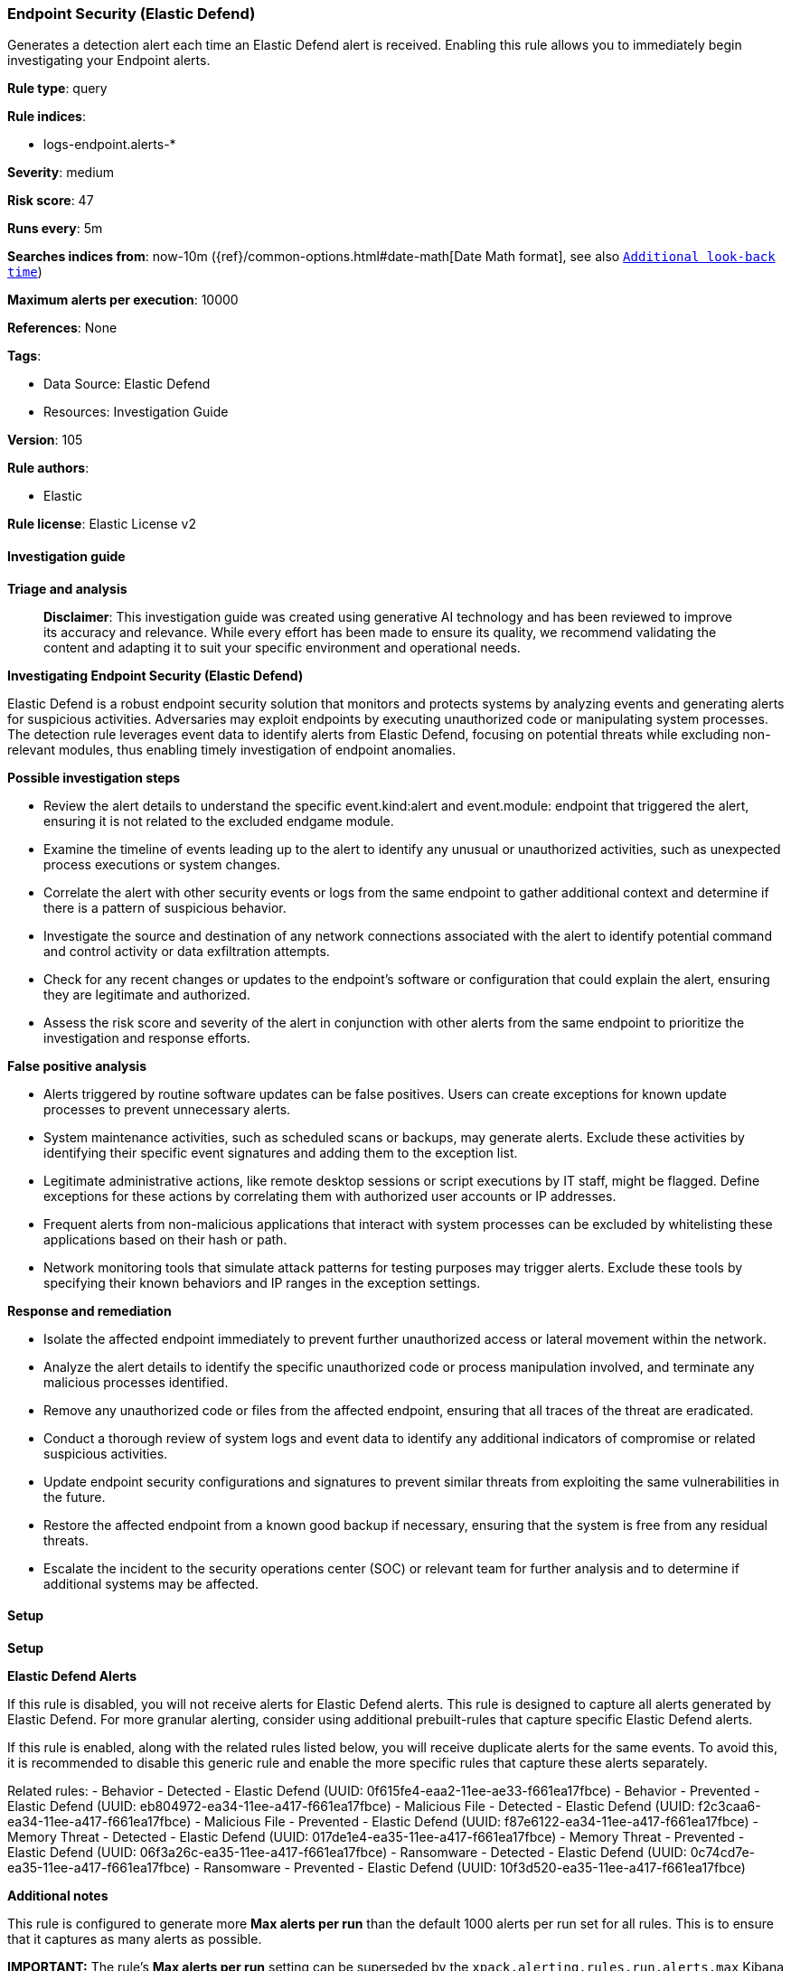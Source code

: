 [[prebuilt-rule-8-14-21-endpoint-security-elastic-defend]]
=== Endpoint Security (Elastic Defend)

Generates a detection alert each time an Elastic Defend alert is received. Enabling this rule allows you to immediately begin investigating your Endpoint alerts.

*Rule type*: query

*Rule indices*: 

* logs-endpoint.alerts-*

*Severity*: medium

*Risk score*: 47

*Runs every*: 5m

*Searches indices from*: now-10m ({ref}/common-options.html#date-math[Date Math format], see also <<rule-schedule, `Additional look-back time`>>)

*Maximum alerts per execution*: 10000

*References*: None

*Tags*: 

* Data Source: Elastic Defend
* Resources: Investigation Guide

*Version*: 105

*Rule authors*: 

* Elastic

*Rule license*: Elastic License v2


==== Investigation guide



*Triage and analysis*


> **Disclaimer**:
> This investigation guide was created using generative AI technology and has been reviewed to improve its accuracy and relevance. While every effort has been made to ensure its quality, we recommend validating the content and adapting it to suit your specific environment and operational needs.


*Investigating Endpoint Security (Elastic Defend)*


Elastic Defend is a robust endpoint security solution that monitors and protects systems by analyzing events and generating alerts for suspicious activities. Adversaries may exploit endpoints by executing unauthorized code or manipulating system processes. The detection rule leverages event data to identify alerts from Elastic Defend, focusing on potential threats while excluding non-relevant modules, thus enabling timely investigation of endpoint anomalies.


*Possible investigation steps*


- Review the alert details to understand the specific event.kind:alert and event.module: endpoint that triggered the alert, ensuring it is not related to the excluded endgame module.
- Examine the timeline of events leading up to the alert to identify any unusual or unauthorized activities, such as unexpected process executions or system changes.
- Correlate the alert with other security events or logs from the same endpoint to gather additional context and determine if there is a pattern of suspicious behavior.
- Investigate the source and destination of any network connections associated with the alert to identify potential command and control activity or data exfiltration attempts.
- Check for any recent changes or updates to the endpoint's software or configuration that could explain the alert, ensuring they are legitimate and authorized.
- Assess the risk score and severity of the alert in conjunction with other alerts from the same endpoint to prioritize the investigation and response efforts.


*False positive analysis*


- Alerts triggered by routine software updates can be false positives. Users can create exceptions for known update processes to prevent unnecessary alerts.
- System maintenance activities, such as scheduled scans or backups, may generate alerts. Exclude these activities by identifying their specific event signatures and adding them to the exception list.
- Legitimate administrative actions, like remote desktop sessions or script executions by IT staff, might be flagged. Define exceptions for these actions by correlating them with authorized user accounts or IP addresses.
- Frequent alerts from non-malicious applications that interact with system processes can be excluded by whitelisting these applications based on their hash or path.
- Network monitoring tools that simulate attack patterns for testing purposes may trigger alerts. Exclude these tools by specifying their known behaviors and IP ranges in the exception settings.


*Response and remediation*


- Isolate the affected endpoint immediately to prevent further unauthorized access or lateral movement within the network.
- Analyze the alert details to identify the specific unauthorized code or process manipulation involved, and terminate any malicious processes identified.
- Remove any unauthorized code or files from the affected endpoint, ensuring that all traces of the threat are eradicated.
- Conduct a thorough review of system logs and event data to identify any additional indicators of compromise or related suspicious activities.
- Update endpoint security configurations and signatures to prevent similar threats from exploiting the same vulnerabilities in the future.
- Restore the affected endpoint from a known good backup if necessary, ensuring that the system is free from any residual threats.
- Escalate the incident to the security operations center (SOC) or relevant team for further analysis and to determine if additional systems may be affected.

==== Setup



*Setup*



*Elastic Defend Alerts*

If this rule is disabled, you will not receive alerts for Elastic Defend alerts. This rule is designed to capture all alerts generated by Elastic Defend. For more granular alerting, consider using additional prebuilt-rules that capture specific Elastic Defend alerts.

If this rule is enabled, along with the related rules listed below, you will receive duplicate alerts for the same events. To avoid this, it is recommended to disable this generic rule and enable the more specific rules that capture these alerts separately.

Related rules:
- Behavior - Detected - Elastic Defend (UUID: 0f615fe4-eaa2-11ee-ae33-f661ea17fbce)
- Behavior - Prevented - Elastic Defend (UUID: eb804972-ea34-11ee-a417-f661ea17fbce)
- Malicious File - Detected - Elastic Defend (UUID: f2c3caa6-ea34-11ee-a417-f661ea17fbce)
- Malicious File - Prevented - Elastic Defend (UUID: f87e6122-ea34-11ee-a417-f661ea17fbce)
- Memory Threat - Detected - Elastic Defend (UUID: 017de1e4-ea35-11ee-a417-f661ea17fbce)
- Memory Threat - Prevented - Elastic Defend (UUID: 06f3a26c-ea35-11ee-a417-f661ea17fbce)
- Ransomware - Detected - Elastic Defend (UUID: 0c74cd7e-ea35-11ee-a417-f661ea17fbce)
- Ransomware - Prevented - Elastic Defend (UUID: 10f3d520-ea35-11ee-a417-f661ea17fbce)


*Additional notes*

This rule is configured to generate more **Max alerts per run** than the default 1000 alerts per run set for all rules. This is to ensure that it captures as many alerts as possible.

**IMPORTANT:** The rule's **Max alerts per run** setting can be superseded by the `xpack.alerting.rules.run.alerts.max` Kibana config setting, which determines the maximum alerts generated by _any_ rule in the Kibana alerting framework. For example, if `xpack.alerting.rules.run.alerts.max` is set to 1000, this rule will still generate no more than 1000 alerts even if its own **Max alerts per run** is set higher.

To make sure this rule can generate as many alerts as it's configured in its own **Max alerts per run** setting, increase the `xpack.alerting.rules.run.alerts.max` system setting accordingly.

**NOTE:** Changing `xpack.alerting.rules.run.alerts.max` is not possible in Serverless projects.


==== Rule query


[source, js]
----------------------------------
event.kind:alert and event.module:(endpoint and not endgame)

----------------------------------
